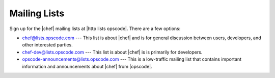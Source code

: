 =====================================================
Mailing Lists
=====================================================
Sign up for the |chef| mailing lists at |http lists opscode|. There are a few options:

* chef@lists.opscode.com --- This list is about |chef| and is for general discussion between users, developers, and other interested parties.
* chef-dev@lists.opscode.com --- This list is about |chef| is is primarily for developers.
* opscode-announcements@lists.opscode.com --- This is a low-traffic mailing list that contains important information and announcements about |chef| from |opscode|.

.. image:: ../../images/community_lists.png